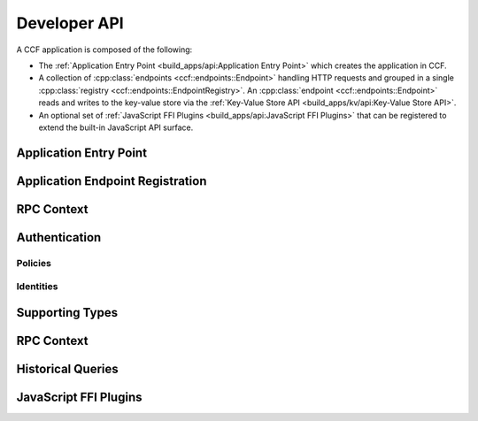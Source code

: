 Developer API
=============

A CCF application is composed of the following:

- The :ref:`Application Entry Point <build_apps/api:Application Entry Point>` which creates the application in CCF.
- A collection of :cpp:class:`endpoints <ccf::endpoints::Endpoint>` handling HTTP requests and grouped in a single :cpp:class:`registry <ccf::endpoints::EndpointRegistry>`. An :cpp:class:`endpoint <ccf::endpoints::Endpoint>` reads and writes to the key-value store via the :ref:`Key-Value Store API <build_apps/kv/api:Key-Value Store API>`.
- An optional set of :ref:`JavaScript FFI Plugins <build_apps/api:JavaScript FFI Plugins>` that can be registered to extend the built-in JavaScript API surface.

Application Entry Point
-----------------------

.. doxygenfunction:: ccfapp::make_user_endpoints
   :project: CCF


Application Endpoint Registration
---------------------------------

.. doxygenstruct:: ccf::endpoints::Endpoint
   :project: CCF
   :members:

.. doxygenclass:: ccf::endpoints::EndpointRegistry
   :project: CCF
   :members: install, set_default

.. doxygenclass:: ccf::CommonEndpointRegistry
   :project: CCF
   :members:

.. doxygenstruct:: ccf::EndpointMetricsEntry
   :project: CCF
   :members:

.. doxygenstruct:: ccf::EndpointMetrics
   :project: CCF
   :members:

.. doxygenclass:: ccf::BaseEndpointRegistry
   :project: CCF
   :members:

RPC Context
-----------

.. doxygenclass:: ccf::RpcContext
   :project: CCF
   :members:
   :undoc-members:

Authentication
--------------

Policies
~~~~~~~~

.. doxygenvariable:: ccf::empty_auth_policy
   :project: CCF

.. doxygenvariable:: ccf::user_cert_auth_policy
   :project: CCF

.. doxygenvariable:: ccf::user_signature_auth_policy
   :project: CCF

.. doxygenvariable:: ccf::jwt_auth_policy
   :project: CCF

Identities
~~~~~~~~~~

.. doxygenstruct:: ccf::UserCertAuthnIdentity
   :project: CCF
   :members:

.. doxygenstruct:: ccf::JwtAuthnIdentity
   :project: CCF
   :members:

.. doxygenstruct:: ccf::UserSignatureAuthnIdentity
   :project: CCF
   :members:

Supporting Types
----------------

.. doxygenenum:: ccf::TxStatus
   :project: CCF

.. doxygentypedef:: ccf::View
   :project: CCF
   
.. doxygentypedef:: ccf::SeqNo
   :project: CCF
   
.. doxygenstruct:: ccf::TxID
   :project: CCF
   
.. doxygenenum:: ccf::ApiResult
   :project: CCF

RPC Context
-----------

.. doxygenclass:: enclave::RpcContext
   :project: CCF
   :members: get_request_body, get_request_query, get_request_path_params, get_request_verb, get_request_path, get_request_headers, get_request_header, get_request_url, set_claims_digest

Historical Queries
------------------

.. doxygenfunction:: ccf::historical::adapter_v2
   :project: CCF

.. doxygenclass:: ccf::historical::AbstractStateCache
   :project: CCF
   :members: set_default_expiry_duration, get_state_at, get_store_at, get_store_range, drop_cached_states

.. doxygenstruct:: ccf::historical::State
   :project: CCF
   :members:

.. doxygenstruct:: ccf::TxReceipt
   :project: CCF
   :members:

JavaScript FFI Plugins
----------------------

.. doxygenfunction:: ccfapp::get_js_plugins
   :project: CCF
